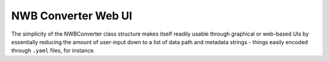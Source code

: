 NWB Converter Web UI
======================

The simplicity of the NWBConverter class structure makes itself readily usable
through graphical or web-based UIs by essentially reducing the amount of
user-input down to a list of data path and metadata strings -
things easily encoded through ``.yaml`` files, for instance.

.. todo::

    (Under construction)
